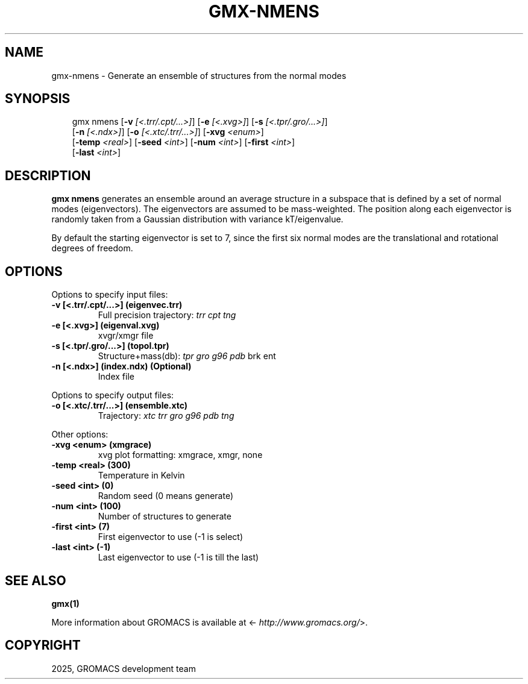 .\" Man page generated from reStructuredText.
.
.
.nr rst2man-indent-level 0
.
.de1 rstReportMargin
\\$1 \\n[an-margin]
level \\n[rst2man-indent-level]
level margin: \\n[rst2man-indent\\n[rst2man-indent-level]]
-
\\n[rst2man-indent0]
\\n[rst2man-indent1]
\\n[rst2man-indent2]
..
.de1 INDENT
.\" .rstReportMargin pre:
. RS \\$1
. nr rst2man-indent\\n[rst2man-indent-level] \\n[an-margin]
. nr rst2man-indent-level +1
.\" .rstReportMargin post:
..
.de UNINDENT
. RE
.\" indent \\n[an-margin]
.\" old: \\n[rst2man-indent\\n[rst2man-indent-level]]
.nr rst2man-indent-level -1
.\" new: \\n[rst2man-indent\\n[rst2man-indent-level]]
.in \\n[rst2man-indent\\n[rst2man-indent-level]]u
..
.TH "GMX-NMENS" "1" "Aug 29, 2025" "2025.3" "GROMACS"
.SH NAME
gmx-nmens \- Generate an ensemble of structures from the normal modes
.SH SYNOPSIS
.INDENT 0.0
.INDENT 3.5
.sp
.EX
gmx nmens [\fB\-v\fP \fI[<.trr/.cpt/...>]\fP] [\fB\-e\fP \fI[<.xvg>]\fP] [\fB\-s\fP \fI[<.tpr/.gro/...>]\fP]
          [\fB\-n\fP \fI[<.ndx>]\fP] [\fB\-o\fP \fI[<.xtc/.trr/...>]\fP] [\fB\-xvg\fP \fI<enum>\fP]
          [\fB\-temp\fP \fI<real>\fP] [\fB\-seed\fP \fI<int>\fP] [\fB\-num\fP \fI<int>\fP] [\fB\-first\fP \fI<int>\fP]
          [\fB\-last\fP \fI<int>\fP]
.EE
.UNINDENT
.UNINDENT
.SH DESCRIPTION
.sp
\fBgmx nmens\fP generates an ensemble around an average structure
in a subspace that is defined by a set of normal modes (eigenvectors).
The eigenvectors are assumed to be mass\-weighted.
The position along each eigenvector is randomly taken from a Gaussian
distribution with variance kT/eigenvalue.
.sp
By default the starting eigenvector is set to 7, since the first six
normal modes are the translational and rotational degrees of freedom.
.SH OPTIONS
.sp
Options to specify input files:
.INDENT 0.0
.TP
.B \fB\-v\fP [<.trr/.cpt/...>] (eigenvec.trr)
Full precision trajectory: \fI\%trr\fP \fI\%cpt\fP \fI\%tng\fP
.TP
.B \fB\-e\fP [<.xvg>] (eigenval.xvg)
xvgr/xmgr file
.TP
.B \fB\-s\fP [<.tpr/.gro/...>] (topol.tpr)
Structure+mass(db): \fI\%tpr\fP \fI\%gro\fP \fI\%g96\fP \fI\%pdb\fP brk ent
.TP
.B \fB\-n\fP [<.ndx>] (index.ndx) (Optional)
Index file
.UNINDENT
.sp
Options to specify output files:
.INDENT 0.0
.TP
.B \fB\-o\fP [<.xtc/.trr/...>] (ensemble.xtc)
Trajectory: \fI\%xtc\fP \fI\%trr\fP \fI\%gro\fP \fI\%g96\fP \fI\%pdb\fP \fI\%tng\fP
.UNINDENT
.sp
Other options:
.INDENT 0.0
.TP
.B \fB\-xvg\fP <enum> (xmgrace)
xvg plot formatting: xmgrace, xmgr, none
.TP
.B \fB\-temp\fP <real> (300)
Temperature in Kelvin
.TP
.B \fB\-seed\fP <int> (0)
Random seed (0 means generate)
.TP
.B \fB\-num\fP <int> (100)
Number of structures to generate
.TP
.B \fB\-first\fP <int> (7)
First eigenvector to use (\-1 is select)
.TP
.B \fB\-last\fP <int> (\-1)
Last eigenvector to use (\-1 is till the last)
.UNINDENT
.SH SEE ALSO
.sp
\fBgmx(1)\fP
.sp
More information about GROMACS is available at <\X'tty: link http://www.gromacs.org/'\fI\%http://www.gromacs.org/\fP\X'tty: link'>.
.SH COPYRIGHT
2025, GROMACS development team
.\" Generated by docutils manpage writer.
.

